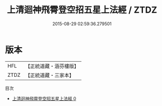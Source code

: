 #+TITLE: 上清迴神飛霄登空招五星上法經 / ZTDZ

#+DATE: 2015-08-29 02:59:36.279501
* 版本
 |       HFL|【正統道藏・涵芬樓版】|
 |      ZTDZ|【正統道藏・三家本】|
目次
 - [[file:KR5g0177_000.txt][上清迴神飛霄登空招五星上法經 0]]
